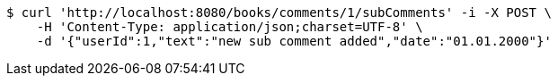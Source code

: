 [source,bash]
----
$ curl 'http://localhost:8080/books/comments/1/subComments' -i -X POST \
    -H 'Content-Type: application/json;charset=UTF-8' \
    -d '{"userId":1,"text":"new sub comment added","date":"01.01.2000"}'
----